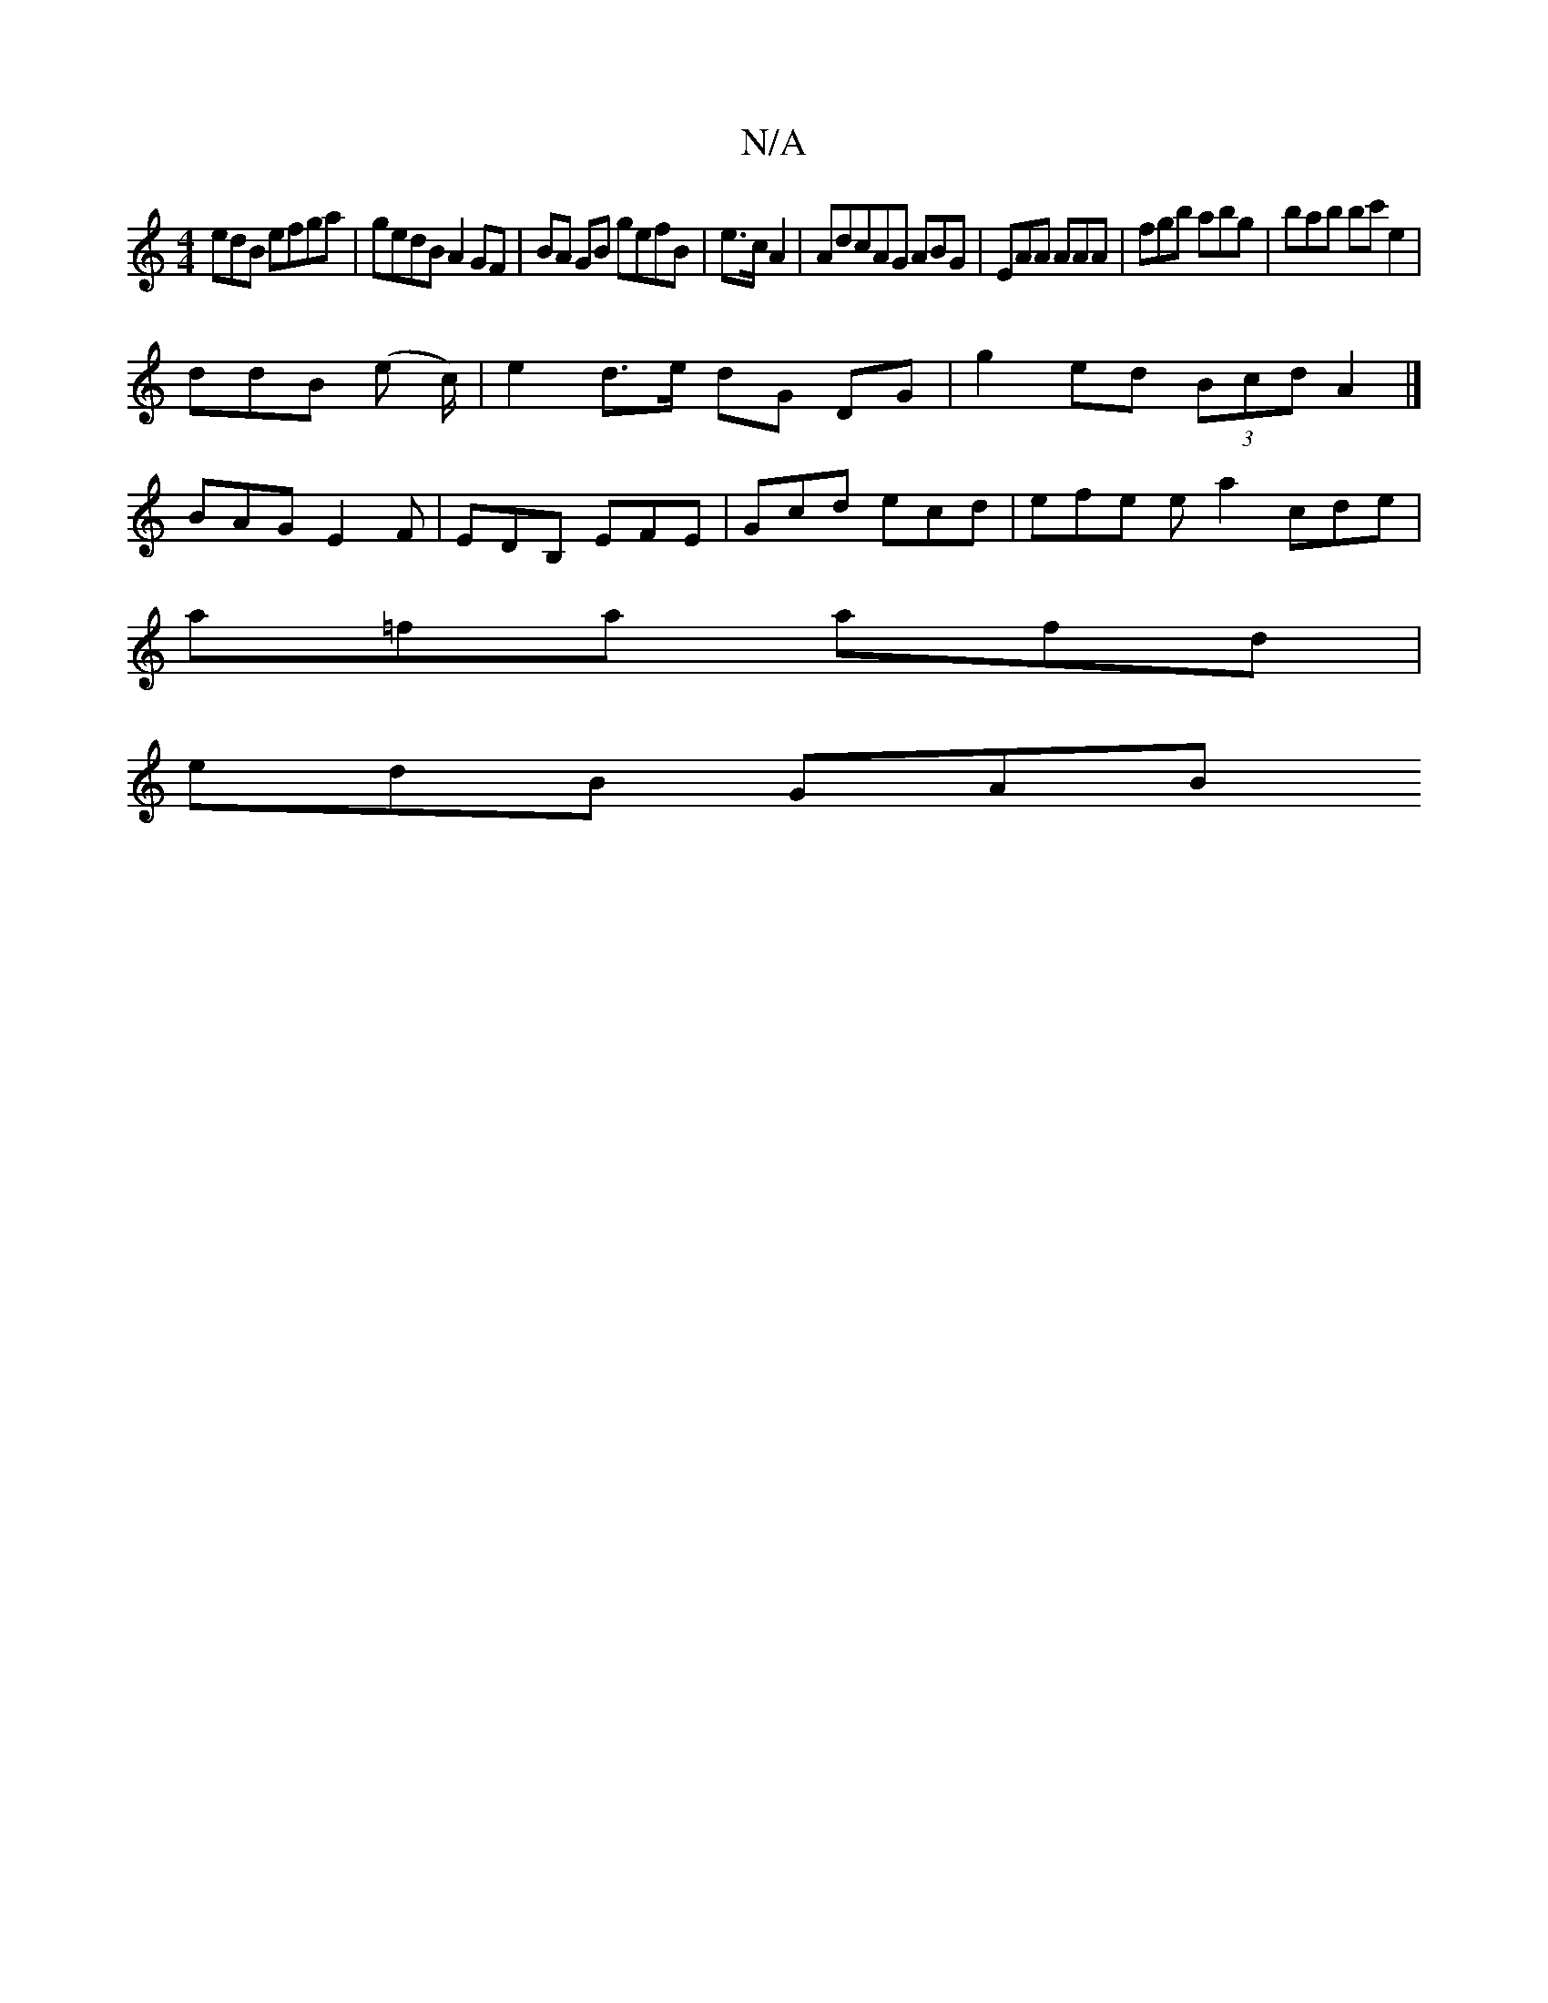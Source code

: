 X:1
T:N/A
M:4/4
R:N/A
K:Cmajor
edB efga | gedB A2 GF | BA GB gefB | e>c A2 | AdcAG ABG |EAA AAA | fgb abg | bab bc' e2|
ddB (e c/2) | e2 d>e dG DG | g2 ed (3Bcd A2 |]
BAG E2F | EDB, EFE | Gcd ecd | efe ea2 cde |
a=fa afd |
edB GAB 